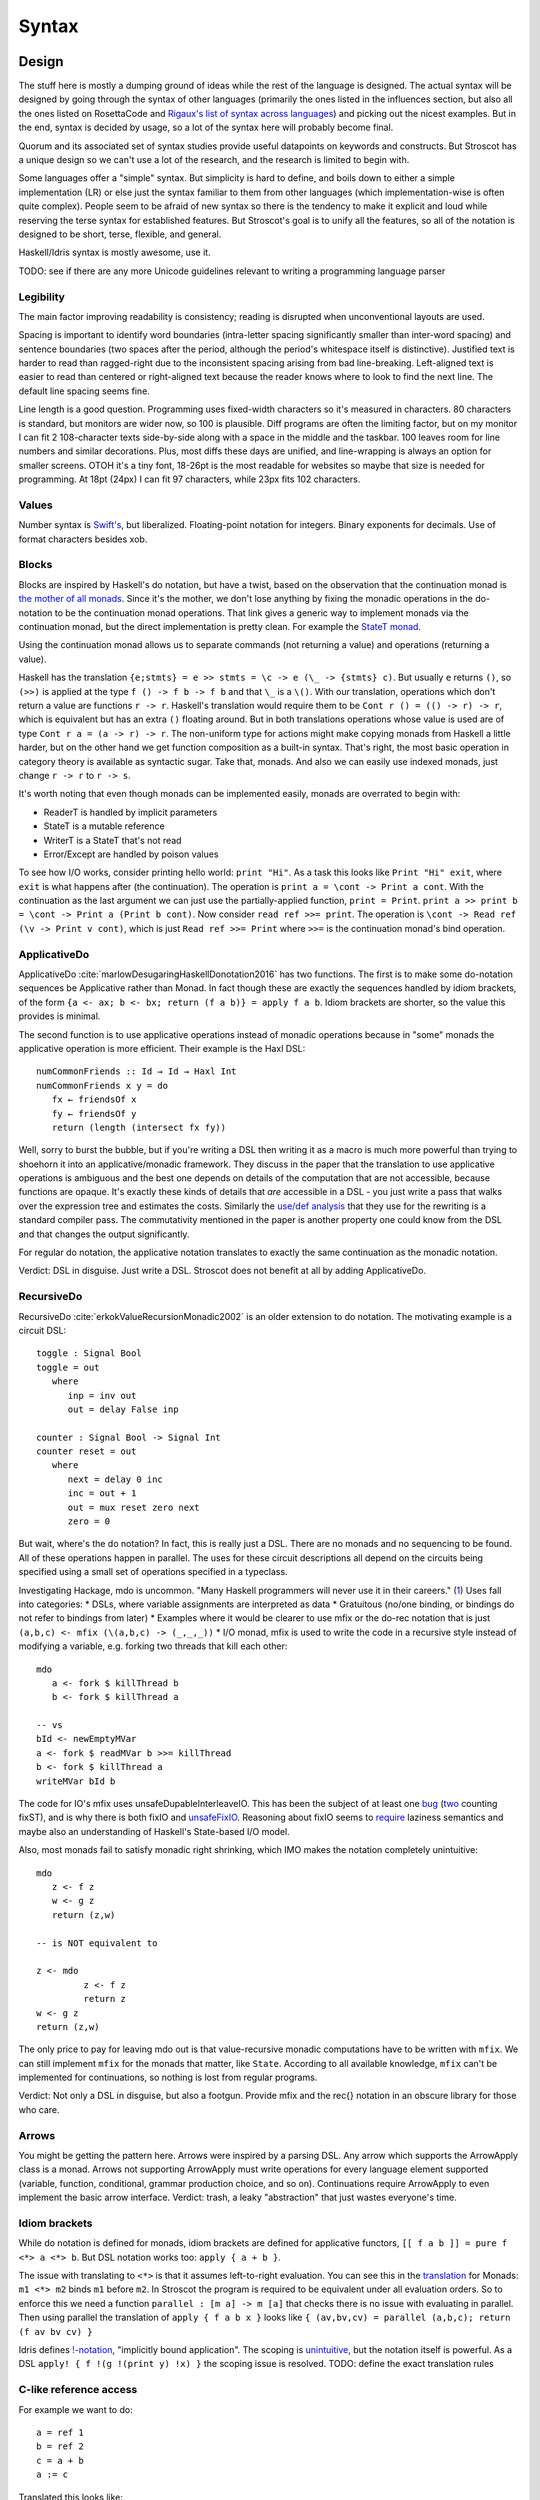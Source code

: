 Syntax
######

Design
======

The stuff here is mostly a dumping ground of ideas while the rest of the language is designed. The actual syntax will be designed by going through the syntax of other languages (primarily the ones listed in the influences section, but also all the ones listed on RosettaCode and `Rigaux's list of syntax across languages <http://rigaux.org/language-study/syntax-across-languages/>`__) and picking out the nicest examples. But in the end, syntax is decided by usage, so a lot of the syntax here will probably become final.

Quorum and its associated set of syntax studies provide useful datapoints on keywords and constructs. But Stroscot has a unique design so we can't use a lot of the research, and the research is limited to begin with.

Some languages offer a "simple" syntax. But simplicity is hard to define, and boils down to either a simple implementation (LR) or else just the syntax familiar to them from other languages (which implementation-wise is often quite complex). People seem to be afraid of new syntax so there is the tendency to make it explicit and loud while reserving the terse syntax for established features. But Stroscot's goal is to unify all the features, so all of the notation is designed to be short, terse, flexible, and general.

Haskell/Idris syntax is mostly awesome, use it.

TODO: see if there are any more Unicode guidelines relevant to writing a programming language parser


Legibility
----------

The main factor improving readability is consistency; reading is disrupted when unconventional layouts are used.

Spacing is important to identify word boundaries (intra-letter spacing significantly smaller than inter-word spacing) and sentence boundaries (two spaces after the period, although the period's whitespace itself is distinctive). Justified text is harder to read than ragged-right due to the inconsistent spacing arising from bad line-breaking. Left-aligned text is easier to read than centered or right-aligned text because the reader knows where to look to find the next line. The default line spacing seems fine.

Line length is a good question. Programming uses fixed-width characters so it's measured in characters. 80 characters is standard, but monitors are wider now, so 100 is plausible. Diff programs are often the limiting factor, but on my monitor I can fit 2 108-character texts side-by-side along with a space in the middle and the taskbar. 100 leaves room for line numbers and similar decorations. Plus, most diffs these days are unified, and line-wrapping is always an option for smaller screens. OTOH it's a tiny font, 18-26pt is the most readable for websites so maybe that size is needed for programming. At 18pt (24px) I can fit 97 characters, while 23px fits 102 characters.

Values
------

Number syntax is `Swift's <https://docs.swift.org/swift-book/ReferenceManual/LexicalStructure.html#grammar_numeric-literal>`__, but liberalized. Floating-point notation for integers. Binary exponents for decimals. Use of format characters besides xob.

Blocks
------

Blocks are inspired by Haskell's do notation, but have a twist, based on the observation that the continuation monad is `the mother of all monads <https://www.schoolofhaskell.com/school/to-infinity-and-beyond/pick-of-the-week/the-mother-of-all-monads>`__. Since it's the mother, we don't lose anything by fixing the monadic operations in the do-notation to be the continuation monad operations. That link gives a generic way to implement monads via the continuation monad, but the direct implementation is pretty clean. For example the `StateT monad <https://github.com/Mathnerd314/stroscot/blob/master/tests/Continuations-State.hs>`__.

Using the continuation monad allows us to separate commands (not returning a value) and operations (returning a value).

Haskell has the translation ``{e;stmts} = e >> stmts = \c -> e (\_ -> {stmts} c)``. But usually ``e`` returns ``()``, so ``(>>)`` is applied at the type ``f () -> f b -> f b`` and that ``\_`` is a ``\()``. With our translation, operations which don't return a value are functions ``r -> r``. Haskell's translation would require them to be ``Cont r () = (() -> r) -> r``, which is equivalent but has an extra ``()`` floating around. But in both translations operations whose value is used are of type ``Cont r a = (a -> r) -> r``. The non-uniform type for actions might make copying monads from Haskell a little harder, but on the other hand we get function composition as a built-in syntax. That's right, the most basic operation in category theory is available as syntactic sugar. Take that, monads. And also we can easily use indexed monads, just change ``r -> r`` to ``r -> s``.

It's worth noting that even though monads can be implemented easily, monads are overrated to begin with:

* ReaderT is handled by implicit parameters
* StateT is a mutable reference
* WriterT is a StateT that's not read
* Error/Except are handled by poison values

To see how I/O works, consider printing hello world: ``print "Hi"``. As a task this looks like ``Print "Hi" exit``, where ``exit`` is what happens after (the continuation). The operation is ``print a = \cont -> Print a cont``. With the continuation as the last argument we can just use the partially-applied function, ``print = Print``. ``print a >> print b = \cont -> Print a (Print b cont)``. Now consider ``read ref >>= print``. The operation is ``\cont -> Read ref (\v -> Print v cont)``, which is just ``Read ref >>= Print`` where ``>>=`` is the continuation monad's bind operation.

ApplicativeDo
-------------

ApplicativeDo :cite:`marlowDesugaringHaskellDonotation2016` has two functions. The first is to make some do-notation sequences be Applicative rather than Monad. In fact though these are exactly the sequences handled by idiom brackets, of the form ``{a <- ax; b <- bx; return (f a b)} = apply f a b``. Idiom brackets are shorter, so the value this provides is minimal.

The second function is to use applicative operations instead of monadic operations because in "some" monads the applicative operation is more efficient. Their example is the Haxl DSL:

::

   numCommonFriends :: Id → Id → Haxl Int
   numCommonFriends x y = do
      fx ← friendsOf x
      fy ← friendsOf y
      return (length (intersect fx fy))

Well, sorry to burst the bubble, but if you're writing a DSL then writing it as a macro is much more powerful than trying to shoehorn it into an applicative/monadic framework. They discuss in the paper that the translation to use applicative operations is ambiguous and the best one depends on details of the computation that are not accessible, because functions are opaque. It's exactly these kinds of details that *are* accessible in a DSL - you just write a pass that walks over the expression tree and estimates the costs. Similarly the `use/def analysis <https://en.wikipedia.org/wiki/Use-define_chain>`__ that they use for the rewriting is a standard compiler pass. The commutativity mentioned in the paper is another property one could know from the DSL and that changes the output significantly.

For regular do notation, the applicative notation translates to exactly the same continuation as the monadic notation.

Verdict: DSL in disguise. Just write a DSL. Stroscot does not benefit at all by adding ApplicativeDo.

RecursiveDo
-----------

RecursiveDo :cite:`erkokValueRecursionMonadic2002` is an older extension to do notation. The motivating example is a circuit DSL:

::

   toggle : Signal Bool
   toggle = out
      where
         inp = inv out
         out = delay False inp

   counter : Signal Bool -> Signal Int
   counter reset = out
      where
         next = delay 0 inc
         inc = out + 1
         out = mux reset zero next
         zero = 0

But wait, where's the do notation? In fact, this is really just a DSL. There are no monads and no sequencing to be found. All of these operations happen in parallel. The uses for these circuit descriptions all depend on the circuits being specified using a small set of operations specified in a typeclass.

Investigating Hackage, mdo is uncommon. "Many Haskell programmers will never use it in their careers." (`1 <https://ro-che.info/articles/2015-09-02-monadfix>`__) Uses fall into categories:
* DSLs, where variable assignments are interpreted as data
* Gratuitous (no/one binding, or bindings do not refer to bindings from later)
* Examples where it would be clearer to use mfix or the do-rec notation that is just ``(a,b,c) <- mfix (\(a,b,c) -> (_,_,_))``
* I/O monad, mfix is used to write the code in a recursive style instead of modifying a variable, e.g. forking two threads that kill each other:

::

   mdo
      a <- fork $ killThread b
      b <- fork $ killThread a

   -- vs
   bId <- newEmptyMVar
   a <- fork $ readMVar b >>= killThread
   b <- fork $ killThread a
   writeMVar bId b

The code for IO's mfix uses unsafeDupableInterleaveIO. This has been the subject of at least one `bug <https://gitlab.haskell.org/ghc/ghc/-/issues/5421>`__ (`two <https://gitlab.haskell.org/ghc/ghc/-/issues/15349>`__ counting fixST), and is why there is both fixIO and `unsafeFixIO <https://hackage.haskell.org/package/base-4.15.0.0/docs/System-IO-Unsafe.html#v:unsafeFixIO>`__. Reasoning about fixIO seems to `require <https://wiki.haskell.org/Evaluation_order_and_state_tokens>`__ laziness semantics and maybe also an understanding of Haskell's State-based I/O model.

Also, most monads fail to satisfy monadic right shrinking, which IMO makes the notation completely unintuitive:

::

   mdo
      z <- f z
      w <- g z
      return (z,w)

   -- is NOT equivalent to

   z <- mdo
            z <- f z
            return z
   w <- g z
   return (z,w)

The only price to pay for leaving mdo out is that value-recursive monadic computations have to be written with ``mfix``. We can still implement ``mfix`` for the monads that matter, like ``State``. According to all available knowledge, ``mfix`` can't be implemented for continuations, so nothing is lost from regular programs.

Verdict: Not only a DSL in disguise, but also a footgun. Provide mfix and the rec{} notation in an obscure library for those who care.

Arrows
------

You might be getting the pattern here. Arrows were inspired by a parsing DSL. Any arrow which supports the ArrowApply class is a monad. Arrows not supporting ArrowApply must write operations for every language element supported (variable, function, conditional, grammar production choice, and so on). Continuations require ArrowApply to even implement the basic arrow interface. Verdict: trash, a leaky "abstraction" that just wastes everyone's time.

Idiom brackets
--------------

While do notation is defined for monads, idiom brackets are defined for applicative functors, ``[[ f a b ]] = pure f <*> a <*> b``. But DSL notation works too: ``apply { a + b }``.

The issue with translating to ``<*>`` is that it assumes left-to-right evaluation. You can see this in the `translation <https://hackage.haskell.org/package/base-4.15.0.0/docs/Control-Applicative.html#t:Applicative>`__ for Monads: ``m1 <*> m2`` binds ``m1`` before ``m2``. In Stroscot the program is required to be equivalent under all evaluation orders. So to enforce this we need a function ``parallel : [m a] -> m [a]`` that checks there is no issue with evaluating in parallel. Then using parallel the translation of ``apply { f a b x }`` looks like ``{ (av,bv,cv) = parallel (a,b,c); return (f av bv cv) }``

Idris defines `!-notation <http://docs.idris-lang.org/en/latest/tutorial/interfaces.html#notation>`__, "implicitly bound application". The scoping is `unintuitive <https://github.com/idris-lang/Idris-dev/issues/4395>`__, but the notation itself is powerful. As a DSL ``apply! { f !(g !(print y) !x) }`` the scoping issue is resolved. TODO: define the exact translation rules

C-like reference access
-----------------------

For example we want to do:

::

  a = ref 1
  b = ref 2
  c = a + b
  a := c

Translated this looks like:

::

   ref 1 >>= \a ->
   ref 2 >>= \b ->
   parallel (read a, read b) >>= \(av,bv)  ->
   let c = av + bv in
   writeRef a c

I think the solution is another DSL. Inserting ``read a`` is not too complicated, just follow the C/C++ rules about converting lvalues to rvalues.

Type declarations
=================

``2 : s8`` and ``s8 2`` seem more logical compared to other choices such as ``a : s8 = 2`` (Swift,Jai - hard to find the = with long types) or ``s8 a = 2`` (C,Rust - overlaps with function definition). The name is simply a syntactic handle to refer to the value; it doesn't have an innate type. In contrast the representation of the value must be specified to compile the program. The second syntax is similar to assembler syntax such as ``dword 0``.

Namespacing
===========

``.`` is preferred to ``::`` because it's shorter and because modules are first-class.

Partial loading
===============

The parser parses as much of the input as possible, but in general only a prefix of the input will be valid. Hence we can load a portion of the file by inserting junk / truncating the input buffer. The compiler will give a warning but the parser should handle it just fine.

Specificity
===========

This might seem overly complicated, but it's based on Zarf's rule-based programming. When you're defining lots of rules for a IF game then specifying priorities by hand is tedious.
